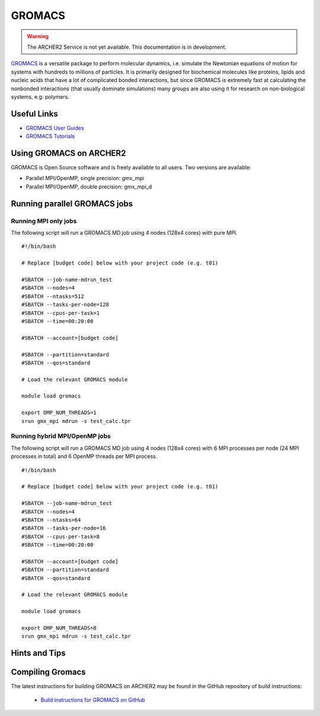 GROMACS
=======


.. warning::

  The ARCHER2 Service is not yet available. This documentation is in
  development.

`GROMACS <http://www.gromacs.org/>`__  is a versatile package to
perform molecular dynamics, i.e. simulate the Newtonian equations of
motion for systems with hundreds to millions of particles.  It is
primarily designed for biochemical molecules like proteins, lipids
and nucleic acids that have a lot of complicated bonded interactions,
but since GROMACS is extremely fast at calculating the nonbonded
interactions (that usually dominate simulations) many groups are
also using it for research on non-biological systems, e.g. polymers.


Useful Links
------------

* `GROMACS User Guides <http://manual.gromacs.org/documentation/>`__
* `GROMACS Tutorials <http://www.gromacs.org/Documentation/Tutorials>`__

Using GROMACS on ARCHER2
------------------------

GROMACS is Open Source software and is freely available to all users.
Two versions are available:

* Parallel MPI/OpenMP, single precision: gmx_mpi
* Parallel MPI/OpenMP, double precision: gmx_mpi_d


Running parallel GROMACS jobs
-----------------------------

Running MPI only jobs
^^^^^^^^^^^^^^^^^^^^^

The following script will run a GROMACS MD job using 4 nodes
(128x4 cores) with pure MPI.

::

   #!/bin/bash
   
   # Replace [budget code] below with your project code (e.g. t01)

   #SBATCH --job-name-mdrun_test
   #SBATCH --nodes=4
   #SBATCH --ntasks=512
   #SBATCH --tasks-per-node=128
   #SBATCH --cpus-per-task=1
   #SBATCH --time=00:20:00
   
   #SBATCH --account=[budget code]
   
   #SBATCH --partition=standard
   #SBATCH --qos=standard
   
   # Load the relevant GROMACS module

   module load gromacs

   export OMP_NUM_THREADS=1 
   srun gmx_mpi mdrun -s test_calc.tpr


Running hybrid MPI/OpenMP jobs
^^^^^^^^^^^^^^^^^^^^^^^^^^^^^^

The following script will run a GROMACS MD job using 4 nodes
(128x4 cores) with 6 MPI processes per node (24 MPI processes in
total) and 6 OpenMP threads per MPI process.

::

   #!/bin/bash
   
   # Replace [budget code] below with your project code (e.g. t01)

   #SBATCH --job-name-mdrun_test
   #SBATCH --nodes=4
   #SBATCH --ntasks=64
   #SBATCH --tasks-per-node=16
   #SBATCH --cpus-per-task=8
   #SBATCH --time=00:20:00

   #SBATCH --account=[budget code]
   #SBATCH --partition=standard
   #SBATCH --qos=standard
   
   # Load the relevant GROMACS module

   module load gromacs

   export OMP_NUM_THREADS=8
   srun gmx_mpi mdrun -s test_calc.tpr


Hints and Tips
--------------


Compiling Gromacs
-----------------

The latest instructions for building GROMACS on ARCHER2 may be found
in the GitHub repository of build instructions:

  - `Build instructions for GROMACS on GitHub <https://github.com/hpc-uk/build-instructions/blob/main/GROMACS/ARCHER2_2020.3_gcc10.md>`__

